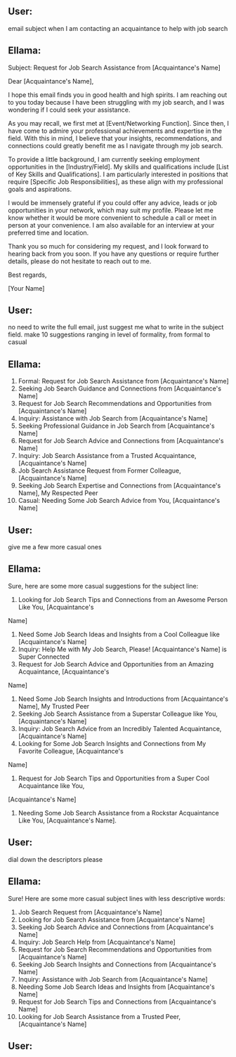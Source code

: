 ** User:
email subject when I am contacting an acquaintance to help with job search

** Ellama:
Subject: Request for Job Search Assistance from [Acquaintance's Name]

Dear [Acquaintance's Name],

I hope this email finds you in good health and high spirits. I am reaching out to you today because
I have been struggling with my job search, and I was wondering if I could seek your assistance.

As you may recall, we first met at [Event/Networking Function]. Since then, I have come to admire
your professional achievements and expertise in the field. With this in mind, I believe that your
insights, recommendations, and connections could greatly benefit me as I navigate through my job
search.

To provide a little background, I am currently seeking employment opportunities in the
[Industry/Field]. My skills and qualifications include [List of Key Skills and Qualifications]. I am
particularly interested in positions that require [Specific Job Responsibilities], as these align
with my professional goals and aspirations.

I would be immensely grateful if you could offer any advice, leads or job opportunities in your
network, which may suit my profile. Please let me know whether it would be more convenient to
schedule a call or meet in person at your convenience. I am also available for an interview at your
preferred time and location.

Thank you so much for considering my request, and I look forward to hearing back from you soon. If
you have any questions or require further details, please do not hesitate to reach out to me.

Best regards,

[Your Name]

** User:
no need to write the full email, just suggest me what to write in the subject field. make 10
suggestions ranging in level of formality, from formal to casual

** Ellama:
1. Formal: Request for Job Search Assistance from [Acquaintance's Name]
2. Seeking Job Search Guidance and Connections from [Acquaintance's Name]
3. Request for Job Search Recommendations and Opportunities from [Acquaintance's Name]
4. Inquiry: Assistance with Job Search from [Acquaintance's Name]
5. Seeking Professional Guidance in Job Search from [Acquaintance's Name]
6. Request for Job Search Advice and Connections from [Acquaintance's Name]
7. Inquiry: Job Search Assistance from a Trusted Acquaintance, [Acquaintance's Name]
8. Job Search Assistance Request from Former Colleague, [Acquaintance's Name]
9. Seeking Job Search Expertise and Connections from [Acquaintance's Name], My Respected Peer
10. Casual: Needing Some Job Search Advice from You, [Acquaintance's Name]

** User:
give me a few more casual ones

** Ellama:
Sure, here are some more casual suggestions for the subject line:
1. Looking for Job Search Tips and Connections from an Awesome Person Like You, [Acquaintance's
Name]
2. Need Some Job Search Ideas and Insights from a Cool Colleague like [Acquaintance's Name]
3. Inquiry: Help Me with My Job Search, Please! [Acquaintance's Name] is Super Connected
4. Request for Job Search Advice and Opportunities from an Amazing Acquaintance, [Acquaintance's
Name]
5. Need Some Job Search Insights and Introductions from [Acquaintance's Name], My Trusted Peer
6. Seeking Job Search Assistance from a Superstar Colleague like You, [Acquaintance's Name]
7. Inquiry: Job Search Advice from an Incredibly Talented Acquaintance, [Acquaintance's Name]
8. Looking for Some Job Search Insights and Connections from My Favorite Colleague, [Acquaintance's
Name]
9. Request for Job Search Tips and Opportunities from a Super Cool Acquaintance like You,
[Acquaintance's Name]
10. Needing Some Job Search Assistance from a Rockstar Acquaintance Like You, [Acquaintance's Name].

** User:
dial down the descriptors please

** Ellama:
Sure! Here are some more casual subject lines with less descriptive words:
1. Job Search Request from [Acquaintance's Name]
2. Looking for Job Search Assistance from [Acquaintance's Name]
3. Seeking Job Search Advice and Connections from [Acquaintance's Name]
4. Inquiry: Job Search Help from [Acquaintance's Name]
5. Request for Job Search Recommendations and Opportunities from [Acquaintance's Name]
6. Seeking Job Search Insights and Connections from [Acquaintance's Name]
7. Inquiry: Assistance with Job Search from [Acquaintance's Name]
8. Needing Some Job Search Ideas and Insights from [Acquaintance's Name]
9. Request for Job Search Tips and Connections from [Acquaintance's Name]
10. Looking for Job Search Assistance from a Trusted Peer, [Acquaintance's Name]

** User:
